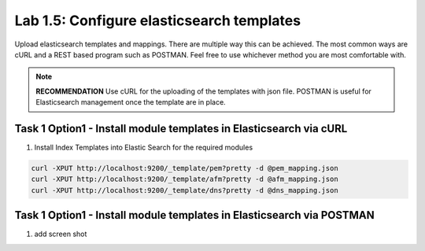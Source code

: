 .. |labmodule| replace:: 1
.. |labnum| replace:: 5
.. |labdot| replace:: |labmodule|\ .\ |labnum|
.. |labund| replace:: |labmodule|\ _\ |labnum|
.. |labname| replace:: Lab\ |labdot|
.. |labnameund| replace:: Lab\ |labund|

Lab |labmodule|\.\ |labnum|\: Configure elasticsearch templates
---------------------------------------------------------------

Upload elasticsearch templates and mappings. There are multiple way this can be achieved. The most common ways are cURL and a REST based program such as POSTMAN. Feel free to use whichever method you are most comfortable with.

.. NOTE:: 

    **RECOMMENDATION** Use cURL for the uploading of the templates with json file. POSTMAN is useful for Elasticsearch management once the template are in place.


Task 1 Option1 - Install module templates in Elasticsearch via cURL
^^^^^^^^^^^^^^^^^^^^^^^^^^^^^^^^^^^^^^^^^^^^^^^^^^^^^^^^^^^

#. Install Index Templates into Elastic Search for the required modules

.. code::

  curl -XPUT http://localhost:9200/_template/pem?pretty -d @pem_mapping.json
  curl -XPUT http://localhost:9200/_template/afm?pretty -d @afm_mapping.json
  curl -XPUT http://localhost:9200/_template/dns?pretty -d @dns_mapping.json


Task 1 Option1 - Install module templates in Elasticsearch via POSTMAN
^^^^^^^^^^^^^^^^^^^^^^^^^^^^^^^^^^^^^^^^^^^^^^^^^^^^^^^^^^^^^^^^^^^^^^

#. add screen shot
